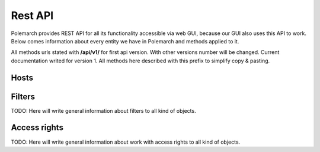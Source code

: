 
Rest API
========

Polemarch provides REST API for all its functionality accessible via web GUI,
because our GUI also uses this API to work. Below comes information about every
entity we have in Polemarch and methods applied to it.

All methods urls stated with **/api/v1/** for first api version.
With other versions number will be changed. Current documentation writed for
version 1. All methods here described with this prefix to simplify copy & pasting.


Hosts
-----

.. http:get:: /api/v1/hosts/

    List of hosts.


    Results:

   .. sourcecode:: js


        {
            "results": {
                "hits": {
                    "hits": [
                        {
                            "fields": {
                                "link": "http://localhost:9999/docs/test-docs/en/latest/history/classes/coworking",
                                "path": [
                                    "history/classes/coworking"
                                ],
                                "project": [
                                    "test-docs"
                                ],
                                "title": [
                                    "PIE coworking"
                                ],
                                "version": [
                                    "latest"
                                ]
                            },
                            "highlight": {
                                "content": [
                                    "\nhelp fund more endeavors. Beta <em>test</em>  This first iteration of PIE was a very underground project"
                                ]
                            }
                        },
                    ],
                    "max_score": 0.47553805,
                    "total": 2
                }
            }
        }

Filters
-------

TODO: Here will write general information about filters to all kind of objects.

Access rights
-------------

TODO: Here will write general information about work with access rights to all
kind of objects.